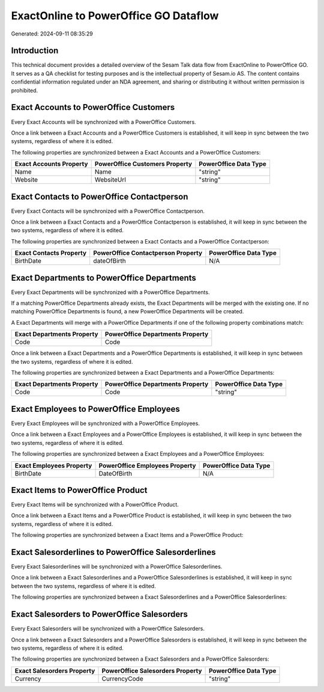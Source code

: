 ======================================
ExactOnline to PowerOffice GO Dataflow
======================================

Generated: 2024-09-11 08:35:29

Introduction
------------

This technical document provides a detailed overview of the Sesam Talk data flow from ExactOnline to PowerOffice GO. It serves as a QA checklist for testing purposes and is the intellectual property of Sesam.io AS. The content contains confidential information regulated under an NDA agreement, and sharing or distributing it without written permission is prohibited.

Exact Accounts to PowerOffice Customers
---------------------------------------
Every Exact Accounts will be synchronized with a PowerOffice Customers.

Once a link between a Exact Accounts and a PowerOffice Customers is established, it will keep in sync between the two systems, regardless of where it is edited.

The following properties are synchronized between a Exact Accounts and a PowerOffice Customers:

.. list-table::
   :header-rows: 1

   * - Exact Accounts Property
     - PowerOffice Customers Property
     - PowerOffice Data Type
   * - Name
     - Name
     - "string"
   * - Website
     - WebsiteUrl
     - "string"


Exact Contacts to PowerOffice Contactperson
-------------------------------------------
Every Exact Contacts will be synchronized with a PowerOffice Contactperson.

Once a link between a Exact Contacts and a PowerOffice Contactperson is established, it will keep in sync between the two systems, regardless of where it is edited.

The following properties are synchronized between a Exact Contacts and a PowerOffice Contactperson:

.. list-table::
   :header-rows: 1

   * - Exact Contacts Property
     - PowerOffice Contactperson Property
     - PowerOffice Data Type
   * - BirthDate
     - dateOfBirth
     - N/A


Exact Departments to PowerOffice Departments
--------------------------------------------
Every Exact Departments will be synchronized with a PowerOffice Departments.

If a matching PowerOffice Departments already exists, the Exact Departments will be merged with the existing one.
If no matching PowerOffice Departments is found, a new PowerOffice Departments will be created.

A Exact Departments will merge with a PowerOffice Departments if one of the following property combinations match:

.. list-table::
   :header-rows: 1

   * - Exact Departments Property
     - PowerOffice Departments Property
   * - Code
     - Code

Once a link between a Exact Departments and a PowerOffice Departments is established, it will keep in sync between the two systems, regardless of where it is edited.

The following properties are synchronized between a Exact Departments and a PowerOffice Departments:

.. list-table::
   :header-rows: 1

   * - Exact Departments Property
     - PowerOffice Departments Property
     - PowerOffice Data Type
   * - Code
     - Code
     - "string"


Exact Employees to PowerOffice Employees
----------------------------------------
Every Exact Employees will be synchronized with a PowerOffice Employees.

Once a link between a Exact Employees and a PowerOffice Employees is established, it will keep in sync between the two systems, regardless of where it is edited.

The following properties are synchronized between a Exact Employees and a PowerOffice Employees:

.. list-table::
   :header-rows: 1

   * - Exact Employees Property
     - PowerOffice Employees Property
     - PowerOffice Data Type
   * - BirthDate
     - DateOfBirth
     - N/A


Exact Items to PowerOffice Product
----------------------------------
Every Exact Items will be synchronized with a PowerOffice Product.

Once a link between a Exact Items and a PowerOffice Product is established, it will keep in sync between the two systems, regardless of where it is edited.

The following properties are synchronized between a Exact Items and a PowerOffice Product:

.. list-table::
   :header-rows: 1

   * - Exact Items Property
     - PowerOffice Product Property
     - PowerOffice Data Type


Exact Salesorderlines to PowerOffice Salesorderlines
----------------------------------------------------
Every Exact Salesorderlines will be synchronized with a PowerOffice Salesorderlines.

Once a link between a Exact Salesorderlines and a PowerOffice Salesorderlines is established, it will keep in sync between the two systems, regardless of where it is edited.

The following properties are synchronized between a Exact Salesorderlines and a PowerOffice Salesorderlines:

.. list-table::
   :header-rows: 1

   * - Exact Salesorderlines Property
     - PowerOffice Salesorderlines Property
     - PowerOffice Data Type


Exact Salesorders to PowerOffice Salesorders
--------------------------------------------
Every Exact Salesorders will be synchronized with a PowerOffice Salesorders.

Once a link between a Exact Salesorders and a PowerOffice Salesorders is established, it will keep in sync between the two systems, regardless of where it is edited.

The following properties are synchronized between a Exact Salesorders and a PowerOffice Salesorders:

.. list-table::
   :header-rows: 1

   * - Exact Salesorders Property
     - PowerOffice Salesorders Property
     - PowerOffice Data Type
   * - Currency
     - CurrencyCode
     - "string"

